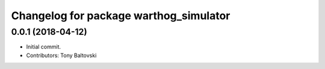 ^^^^^^^^^^^^^^^^^^^^^^^^^^^^^^^^^^^^^^^
Changelog for package warthog_simulator
^^^^^^^^^^^^^^^^^^^^^^^^^^^^^^^^^^^^^^^

0.0.1 (2018-04-12)
------------------
* Initial commit.
* Contributors: Tony Baltovski
